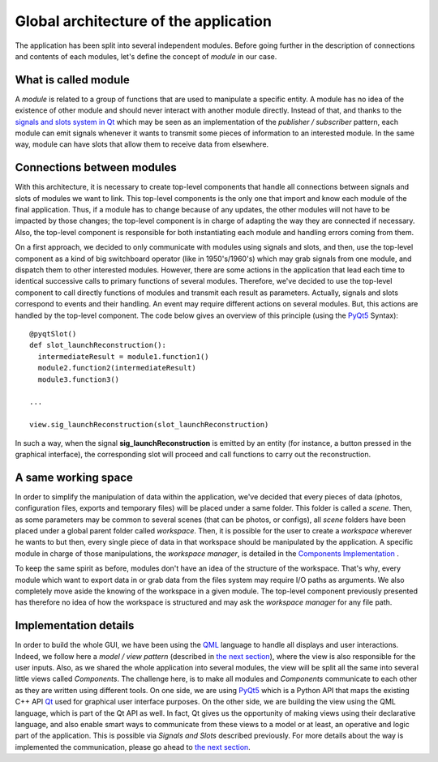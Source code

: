 **************************************
Global architecture of the application
**************************************

The application has been split into several independent
modules. Before going further in the description of connections and
contents of each modules, let's define the concept of *module* in our
case.

=====================
What is called module
=====================

A *module* is related to a group of functions that are used to
manipulate a specific entity. A module has no idea of the existence of
other module and should never interact with another module
directly. Instead of that, and thanks to the `signals and slots system
in Qt`_ which may be seen as an implementation of the *publisher /
subscriber* pattern, each module can emit signals whenever it wants to
transmit some pieces of information to an interested module. In the
same way, module can have slots that allow them to receive data from
elsewhere.

===========================
Connections between modules
===========================

With this architecture, it is necessary to create top-level components
that handle all connections between signals and slots of modules we
want to link. This top-level components is the only one that import
and know each module of the final application. Thus, if a module has
to change because of any updates, the other modules will not have to
be impacted by those changes; the top-level component is in charge of
adapting the way they are connected if necessary. Also, the top-level
component is responsible for both instantiating each module and
handling errors coming from them.

On a first approach, we decided to only communicate with modules using
signals and slots, and then, use the top-level component as a kind of
big switchboard operator (like in 1950's/1960's) which may grab
signals from one module, and dispatch them to other interested
modules. However, there are some actions in the application that lead
each time to identical successive calls to primary functions of
several modules. Therefore, we've decided to use the top-level
component to call directly functions of modules and transmit each
result as parameters. Actually, signals and slots correspond to events
and their handling. An event may require different actions on several
modules. But, this actions are handled by the top-level component. The
code below gives an overview of this principle (using the PyQt5_
Syntax)::

  @pyqtSlot()
  def slot_launchReconstruction():
    intermediateResult = module1.function1()
    module2.function2(intermediateResult)
    module3.function3()

  ...

  view.sig_launchReconstruction(slot_launchReconstruction)

In such a way, when the signal **sig_launchReconstruction** is emitted
by an entity (for instance, a button pressed in the graphical
interface), the corresponding slot will proceed and call functions to
carry out the reconstruction.

====================
A same working space
====================

In order to simplify the manipulation of data within the application,
we've decided that every pieces of data (photos, configuration files,
exports and temporary files) will be placed under a same folder. This
folder is called a *scene*. Then, as some parameters may be common to
several scenes (that can be photos, or configs), all *scene* folders
have been placed under a global parent folder called
*workspace*. Then, it is possible for the user to create a *workspace*
wherever he wants to but then, every single piece of data in that
workspace should be manipulated by the application. A specific module
in charge of those manipulations, the *workspace manager*, is detailed
in the `Components Implementation`_ .


.. image:: /../img/schemaWorkspace.png
  :width: 90%
  :align: center

To keep the same spirit as before, modules don't have an idea of the
structure of the workspace. That's why, every module which want to
export data in or grab data from the files system may require I/O
paths as arguments. We also completely move aside the knowing of the
workspace in a given module. The top-level component previously
presented has therefore no idea of how the workspace is structured and
may ask the *workspace manager* for any file path.

======================
Implementation details
======================

In order to build the whole GUI, we have been using the QML_ language
to handle all displays and user interactions. Indeed, we follow here a
*model / view pattern* (described in `the next section`_), where the
view is also responsible for the user inputs.  Also, as we shared the
whole application into several modules, the view will be split all
the same into several little views called *Components*. The challenge
here, is to make all modules and *Components* communicate to each
other as they are written using different tools. On one side, we are
using PyQt5_ which is a Python API that maps the existing C++ API Qt_
used for graphical user interface purposes. On the other side, we are
building the view using the QML language, which is part of the Qt API
as well. In fact, Qt gives us the opportunity of making views using
their declarative language, and also enable smart ways to communicate
from these views to a model or at least, an operative and logic part
of the application. This is possible via *Signals and Slots* described
previously. For more details about the way is implemented the
communication, please go ahead to `the next section`_.


.. _signals and slots system in Qt: http://doc.qt.io/qt-5/signalsandslots.html
.. _Components Implementation: components_detail.html
.. _the next section: model_view.html
.. _QML: http://doc.qt.io/qt-5/qtqml-index.html
.. _PyQt5: http://pyqt.sourceforge.net/Docs/PyQt5/introduction.html
.. _Qt: http://www.qt.io/
